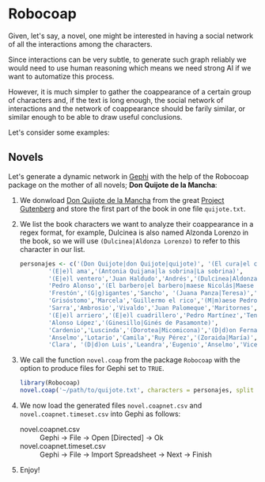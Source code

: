 #+OPTIONS: html-postamble:nil

* Robocoap

Given, let's say, a novel, one might be interested in having a social network of all the interactions among the characters.

Since interactions can be very subtle, to generate such graph reliably we would need to use human reasoning which means we need strong AI if we want to automatize this process.

However, it is much simpler to gather the coappearance of a certain group of characters and, if the text is long enough, the social network of interactions and the network of coappearance should be farily similar, or similar enough to be able to draw useful conclusions.

Let's consider some examples:

** Novels

Let's generate a dynamic network in [[https://gephi.org][Gephi]] with the help of the Robocoap package on the mother of all novels; *Don Quijote de la Mancha*:

1. We donwload [[http://www.gutenberg.org/cache/epub/2000/pg2000.txt][Don Quijote de la Mancha]] from the great [[https://www.gutenberg.org/][Project Gutenberg]] and store the first part of the book in one file ~quijote.txt~.
2. We list the book characters we want to analyze their coappearance in a regex format, for example, Dulcinea is also named Alzonda Lorenzo in the book, so we will use ~(Dulcinea|Aldonza Lorenzo)~ to refer to this character in our list.
 #+BEGIN_SRC R
  personajes <- c('(Don Quijote|don Quijote|quijote)', '(El cura|el cura|Pedro Pérez|Pero Pérez)',
		  '(E|e)l ama','(Antonia Quijana|la sobrina|La sobrina)',
		  '(E|e)l ventero','Juan Haldudo','Andrés','(Dulcinea|Aldonza Lorenzo)',
		  'Pedro Alonso','(El barbero|el barbero|maese Nicolás|Maese Nicolás)',
		  'Frestón','(G|g)igantes','Sancho', '(Juana Panza|Teresa)','Sanchica',
		  'Grisóstomo','Marcela','Guillermo el rico','(M|m)aese Pedro',
		  'Sarra','Ambrosio','Vivaldo','Juan Palomeque','Maritornes',
		  '(E|e)l arriero','(E|e)l cuadrillero','Pedro Martínez','Tenorio Hernández',
		  'Alonso López','(Ginesillo|Ginés de Pasamonte)',
		  'Cardenio','Luscinda','(Dorotea|Micomicona)','(D|d)on Fernando',
		  'Anselmo','Lotario','Camila','Ruy Pérez','(Zoraida|María)','Juan Pérez',
		  'Clara', '(D|d)on Luis','Leandra','Eugenio','Anselmo','Vicente')
 #+END_SRC
3. We call the function ~novel.coap~ from the package ~Robocoap~ with the option to produce files for Gephi set to ~TRUE~.
 #+BEGIN_SRC R
 library(Robocoap)
 novel.coap('~/path/to/quijote.txt', characters = personajes, split = 'Capítulo', language = 'spanish', gephi = TRUE)
 #+END_SRC
4. We now load the generated files ~novel.coapnet.csv~ and ~novel.coapnet.timeset.csv~ into Gephi as follows:
 + novel.coapnet.csv :: Gephi -> File -> Open [Directed] -> Ok
 + novel.coapnet.timeset.csv :: Gephi -> File -> Import Spreadsheet -> Next -> Finish
5. Enjoy!
[[https://viraltux.github.io/Robocoap/images/quijote.png]]


